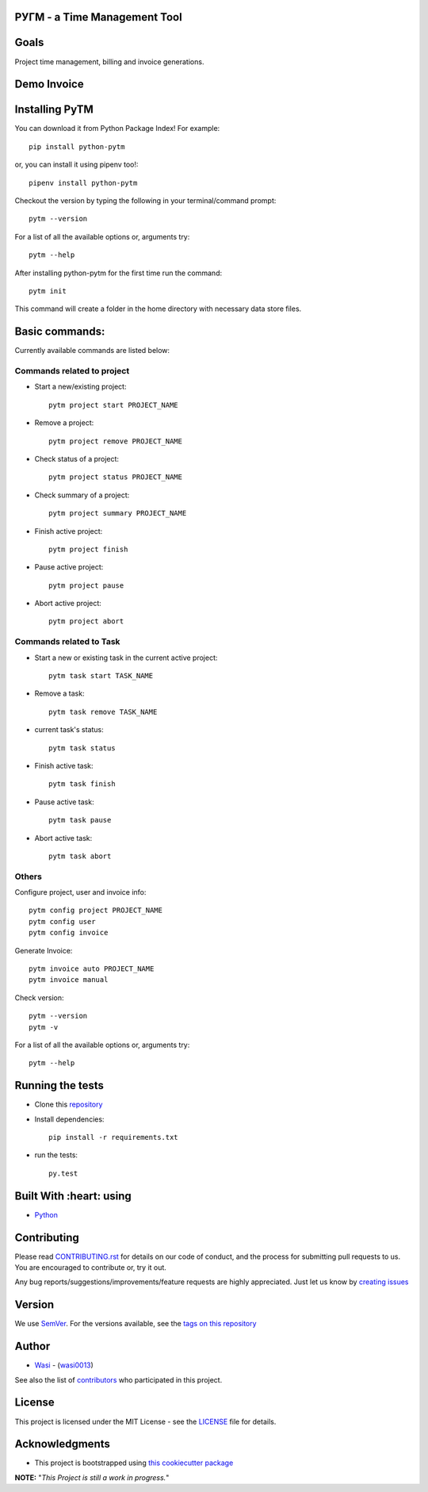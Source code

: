  .. image:: https://github.com/wasi0013/PyTM/raw/master/ext/images/PyTM-logo.png
    :target: https://github.com/wasi0013/PyTM/
    :alt: PyTM - Logo




**PУΓM** - a Time Management Tool
---------------------------------


|image1| |image2| |image3| |Contributors| |DownloadStats| |DocsStats|
=====================================================================

.. |image1| image:: https://badge.fury.io/py/python-pytm.png
   :target: https://badge.fury.io/py/python-pytm
.. |image2| image:: https://img.shields.io/pypi/l/python-pytm.svg
   :target: https://pypi.org/project/python-pytm/
.. |image3| image:: https://img.shields.io/pypi/pyversions/python-pytm.svg
   :target: https://pypi.org/project/python-pytm/
   :alt: Supported Python Versions
.. |Contributors| image:: https://img.shields.io/github/contributors/wasi0013/PyTM.svg
   :target: https://github.com/wasi0013/PyTM/graphs/contributors
   :alt: List of Contributors
.. |DownloadStats| image:: https://pepy.tech/badge/python-pytm
   :target: https://pepy.tech/project/python-pytm
   :alt: Download Stats
.. |DocsStats| image:: https://readthedocs.org/projects/pytm/badge/?version=latest
   :target: https://pytm.readthedocs.io/en/latest/?badge=latest
   :alt: Documentation Status


Goals
-----

Project time management, billing and invoice generations.

Demo Invoice
------------

 .. image:: https://github.com/wasi0013/PyTM/raw/master/ext/images/Demo-Invoice.png
    :target: https://github.com/wasi0013/PyTM/
    :alt: PyTM - Demo Invoice

Installing PyTM
---------------

You can download it from Python Package Index! For example::

    pip install python-pytm

or, you can install it using pipenv too!::

    pipenv install python-pytm

Checkout the version by typing the following in your terminal/command prompt::

    pytm --version


For a list of all the available options or, arguments try::

    pytm --help

After installing python-pytm for the first time run the command::

    pytm init

This command will create a folder in the home directory with necessary data store files.

Basic commands:
---------------

Currently available commands are listed below:

Commands related to project
===========================

* Start a new/existing project::

    pytm project start PROJECT_NAME

* Remove a project::

    pytm project remove PROJECT_NAME

* Check status of a project::

    pytm project status PROJECT_NAME

* Check summary of a project::

    pytm project summary PROJECT_NAME

* Finish active project::

    pytm project finish

* Pause active project::

    pytm project pause

* Abort active project::

    pytm project abort

Commands related to Task
========================

* Start a new or existing task in the current active project::

    pytm task start TASK_NAME

* Remove a task::

    pytm task remove TASK_NAME

* current task's status::

    pytm task status

* Finish active task::

    pytm task finish

* Pause active task::

    pytm task pause

* Abort active task::

    pytm task abort

Others
======
Configure project, user and invoice info::

    pytm config project PROJECT_NAME
    pytm config user
    pytm config invoice

Generate Invoice::
    
    pytm invoice auto PROJECT_NAME
    pytm invoice manual

Check version::

    pytm --version
    pytm -v


For a list of all the available options or, arguments try::

    pytm --help


Running the tests
-----------------

* Clone this `repository <https://github.com/wasi0013/PyTM>`_

* Install dependencies::

    pip install -r requirements.txt

* run the tests::

    py.test


Built With :heart: using
------------------------

* `Python <https://python.org/>`_

Contributing
------------

Please read `CONTRIBUTING.rst <CONTRIBUTING.rst>`_ for details on our code of conduct, and the process for submitting pull requests to us. You are encouraged to contribute or, try it out.

Any bug reports/suggestions/improvements/feature requests are highly appreciated. Just let us know by `creating issues <https://github.com/wasi0013/PyTM/issues/new/>`_

Version
-------
We use `SemVer <http://semver.org/>`_. For the versions available, see the `tags on this repository <https://github.com/wasi0013/PyTM/tags>`_

Author
------
* `Wasi <https://www.wasi0013.com/>`_ - (`wasi0013 <https://github.com/wasi0013>`_)

See also the list of `contributors <https://github.com/wasi0013/PyTM/contributors>`_ who participated in this project.

License
-------
This project is licensed under the MIT License - see the `LICENSE <LICENSE>`_ file for details.


Acknowledgments
---------------
* This project is bootstrapped using `this cookiecutter package <https://github.com/audreyr/cookiecutter-pypackage>`_


**NOTE:** "*This Project is still a work in progress.*"
